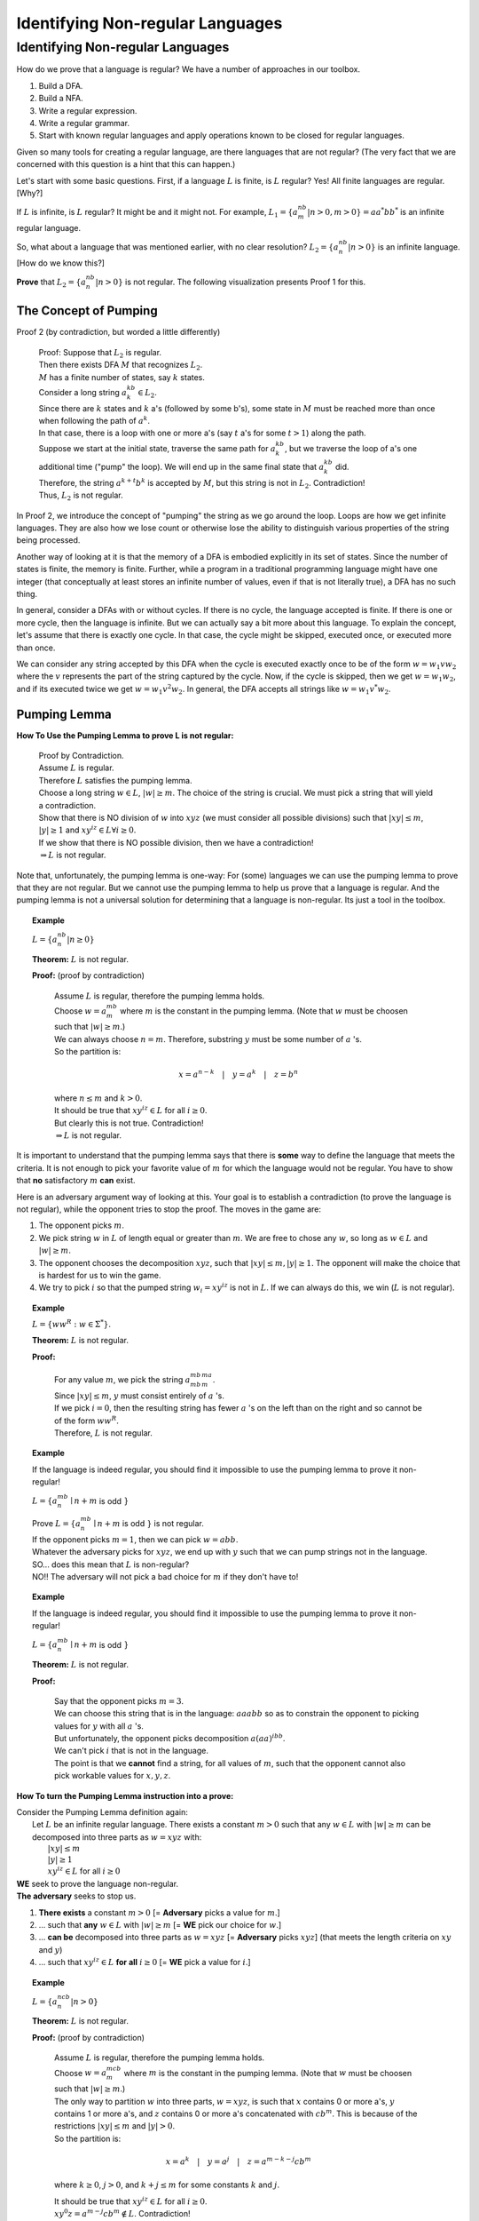 .. This file is part of the OpenDSA eTextbook project. See
.. http://algoviz.org/OpenDSA for more details.
.. Copyright (c) 2012-2016 by the OpenDSA Project Contributors, and
.. distributed under an MIT open source license.

.. avmetadata::
   :author: Susan Rodger and Cliff Shaffer
   :requires: Closure Properties of Regular Grammars
   :satisfies: Identifying Non-regular Languages
   :topic: Finite Automata


Identifying Non-regular Languages
=================================

Identifying Non-regular Languages
---------------------------------

How do we prove that a language is regular?
We have a number of approaches in our toolbox.

#. Build a DFA.
#. Build a NFA.
#. Write a regular expression.
#. Write a regular grammar.
#. Start with known regular languages and apply operations known to be
   closed for regular languages.

Given so many tools for creating a regular language, are there
languages that are not regular?
(The very fact that we are concerned with this question is a hint that
this can happen.)

Let's start with some basic questions.
First, if a language :math:`L` is finite, is :math:`L` regular?
Yes! All finite languages are regular. [Why?]

If :math:`L` is infinite, is :math:`L` regular? 
It might be and it might not.
For example,
:math:`L_1 = \{a^nb^m | n > 0, m > 0 \} = aa^*bb^*` 
is an infinite regular language. 

So, what about a language that was mentioned earlier, with no clear resolution?
:math:`L_2 = \{a^nb^n | n > 0 \}` is an infinite language. [How do we
know this?]

**Prove** that :math:`L_2 = \{a^nb^n | n > 0 \}` is not regular.
The following visualization presents Proof 1 for this.

.. inlineav:: Proof1NonRegularCON ss
   :long_name: Proof 1 Non-Regular Grammar Slideshow
   :links: AV/VisFormalLang/Proof1NonRegularCON.css
   :scripts: AV/WuChen/Proof1NonRegularCON.js
   :output: show


The Concept of Pumping
~~~~~~~~~~~~~~~~~~~~~~

Proof 2 (by contradiction, but worded a little differently)

   | Proof: Suppose that :math:`L_2` is regular. 
   | Then there exists DFA :math:`M` that recognizes :math:`L_2`.
   | :math:`M` has a finite number of states, say :math:`k` states. 
   | Consider a long string :math:`a^kb^k \in L_2`. 
   | Since there are :math:`k` states and :math:`k` a's
     (followed by some b's),
     some state in :math:`M` must be reached more than once when
     following the path of :math:`a^k`. 
   | In that case, there is a loop with one or more a's
     (say :math:`t` a's for some :math:`t > 1`) along the path. 
   | Suppose we start at the initial state, traverse the same path for
     :math:`a^kb^k`, but we traverse the loop of a's one additional time
     ("pump" the loop).
     We will end up in the same final state that :math:`a^kb^k` did. 
   | Therefore, the string :math:`a^{k+t}b^k` is accepted by :math:`M`,
     but this string is not in :math:`L_2`. Contradiction! 
   | Thus, :math:`L_2` is not regular.

In Proof 2, we introduce the concept of "pumping" the string as
we go around the loop.
Loops are how we get infinite languages.
They are also how we lose count or otherwise lose the ability to
distinguish various properties of the string being processed.

Another way of looking at it is that the memory of a DFA is embodied
explicitly in its set of states.
Since the number of states is finite, the memory is finite.
Further, while a program in a traditional programming language might
have one integer (that conceptually at least stores an infinite number
of values, even if that is not literally true), a DFA has no such
thing.

In general, consider a DFAs with or without cycles.
If there is no cycle, the language accepted is finite.
If there is one or more cycle, then the language is infinite.
But we can actually say a bit more about this language.
To explain the concept, let's assume that there is exactly one cycle.
In that case, the cycle might be skipped, executed once, or executed
more than once.

We can consider any string accepted by this DFA when the cycle is
executed exactly once to be of the form
:math:`w = w_1vw_2` where the :math:`v` represents the part of the
string captured by the cycle.
Now, if the cycle is skipped, then we get :math:`w = w_1w_2`, and if
its executed twice we get :math:`w = w_1v^2w_2`.
In general, the DFA accepts all strings like  :math:`w = w_1v^*w_2`.

Pumping Lemma
~~~~~~~~~~~~~

.. inlineav:: PumpingLemmaCON ss
   :long_name: Pumping Lemma Slideshow
   :links: AV/VisFormalLang/PumpingLemmaCON.css
   :scripts: AV/VisFormalLang/PumpingLemmaCON.js
   :output: show

**How To Use the Pumping Lemma to prove L is not regular:**

   | Proof by Contradiction.
   | Assume :math:`L` is regular.
   | Therefore :math:`L` satisfies the pumping lemma. 
   | Choose a long string :math:`w \in L`, :math:`|w| \ge m`.
     The choice of the string is crucial.
     We must pick a string that will yield a contradiction.
   | Show that there is NO division of :math:`w` into :math:`xyz`
     (we must consider all possible divisions) such that
     :math:`|xy| \le m`, :math:`|y| \ge 1` and :math:`xy^iz \in L  \forall i \ge 0`.
   | If we show that there is NO possible division, then we have a contradiction!
   | :math:`\Rightarrow L` is not regular.

Note that, unfortunately, the pumping lemma is one-way:
For (some) languages we can use the pumping lemma to prove that they
are not regular.
But we cannot use the pumping lemma to help us prove that a language
is regular.
And the pumping lemma is not a universal solution for determining that
a language is non-regular.
Its just a tool in the toolbox.

.. topic:: Example

   :math:`L = \{a^nb^n | n \geq 0\}`

   **Theorem:** :math:`L` is not regular.

   **Proof:** (proof by contradiction)

      | Assume :math:`L` is regular, therefore the pumping lemma holds. 
      | Choose :math:`w = a^mb^m`
        where :math:`m` is the constant in the pumping lemma. 
        (Note that :math:`w` must be choosen such that :math:`|w| \ge m`.) 
      | We can always choose :math:`n = m`.
        Therefore, substring :math:`y` must be some number of
        :math:`a` 's.
      | So the partition is: 

        .. math::

           x=a^{n-k}\quad |\quad y=a^k\quad |\quad z=b^n

      | where :math:`n \leq m` and :math:`k > 0`.
      | It should be true that :math:`xy^iz \in L` for all :math:`i\ge 0`.
      | But clearly this is not true. Contradiction! 
      | :math:`\Rightarrow L` is not regular.

It is important to understand that the pumping lemma says that there
is **some** way to define the language that meets the criteria.
It is not enough to pick your favorite value of :math:`m` for which
the language would not be regular.
You have to show that **no** satisfactory :math:`m` **can** exist.

.. From Linz

Here is an adversary argument way of looking at this.
Your goal is to establish a contradiction (to prove the language is
not regular), while the opponent tries to stop the proof.
The moves in the game are:

#. The opponent picks :math:`m`.
#. We pick string :math:`w` in :math:`L` of length equal or greater
   than :math:`m`.
   We are free to chose any :math:`w`, so long as :math:`w \in L` and
   :math:`|w| \geq m`.
#. The opponent chooses the decomposition :math:`xyz`, such that
   :math:`|xy| \leq m, |y| \geq 1`.
   The opponent will make the choice that is hardest for us to win the
   game.
#. We try to pick :math:`i` so that the pumped string
   :math:`w_i = xy^iz` is not in :math:`L`.
   If we can always do this, we win (:math:`L` is not regular).

.. topic:: Example

   :math:`L = \{ww^R : w \in \Sigma^*\}`.

   **Theorem:** :math:`L` is not regular.

   **Proof:**

      | For any value :math:`m`, we pick the string
        :math:`a^mb^mb^ma^m`.
      | Since :math:`|xy| \leq m`, :math:`y` must consist entirely of
        :math:`a` 's.
      | If we pick :math:`i = 0`, then the resulting string has fewer
        :math:`a` 's on the left than on the right and so cannot be of
        the form :math:`ww^R`.
      | Therefore, :math:`L` is not regular.


.. topic:: Example

   If the language is indeed regular, you should find it impossible to
   use the pumping lemma to prove it non-regular!

   :math:`L = \{a^mb^n \mid n+m` is odd :math:`\}`

   |   Prove :math:`L = \{a^mb^n \mid n+m` is odd :math:`\}` is not regular.
   |   If the opponent picks :math:`m = 1`, then we can pick
       :math:`w = abb`.
   |   Whatever the adversary picks for 
       :math:`xyz`, we end up with :math:`y` such that we can pump
       strings not in the language.
   |   SO... does this mean that :math:`L` is non-regular?
   |   NO!! The adversary will not pick a
       bad choice for :math:`m` if they don't have to!

.. topic:: Example

   If the language is indeed regular, you should find it impossible to
   use the pumping lemma to prove it non-regular!

   :math:`L = \{a^mb^n \mid n+m` is odd :math:`\}`

   **Theorem:** :math:`L` is not regular.
   
   **Proof:** 

      | Say that the opponent picks :math:`m = 3`.
      | We can choose this string that is in the language:
        :math:`aaabb` so as to constrain the opponent to picking
        values for :math:`y` with all :math:`a` 's.
      | But unfortunately, the opponent picks decomposition
        :math:`a(aa)^ibb`.
      | We can't pick :math:`i` that is not in the language.
      | The point is that we **cannot** find a string, for all values
        of :math:`m`, such that the opponent cannot also pick workable
        values for :math:`x, y, z`.


**How To turn the Pumping Lemma instruction into a prove:**

| Consider the Pumping Lemma definition again:
|   Let :math:`L` be an infinite regular language. 
    There exists a constant :math:`m > 0` such that any
    :math:`w \in L` with :math:`|w| \ge m` can be decomposed into three
    parts as :math:`w=xyz` with:
|     :math:`|xy| \le m`
|     :math:`|y| \ge 1`
|     :math:`xy^iz \in L` for all :math:`i\ge 0`

| **WE** seek to prove the language non-regular.
| **The adversary** seeks to stop us.

#. **There exists** a constant :math:`m > 0`
   [= **Adversary** picks a value for :math:`m`.]
#. ... such that **any** :math:`w \in L` with :math:`|w| \ge m`
   [= **WE** pick our choice for :math:`w`.]
#. ... **can be** decomposed into three parts as :math:`w=xyz`
   [=  **Adversary** picks :math:`xyz`]
   (that meets the length criteria on :math:`xy` and :math:`y`)
#. ... such that :math:`xy^iz \in L` **for all** :math:`i\ge 0`
   [= **WE** pick a value for :math:`i`.]


.. topic:: Example

   :math:`L = \{a^ncb^n | n > 0\}`

   **Theorem:** :math:`L` is not regular.

   **Proof:** (proof by contradiction)

      | Assume :math:`L` is regular, therefore the pumping lemma holds. 
      | Choose :math:`w = a^mcb^m`
        where :math:`m` is the constant in the pumping lemma. 
        (Note that :math:`w` must be choosen such that :math:`|w|\ge m`.) 
      | The only way to partition :math:`w` into three parts,
        :math:`w=xyz`, is such that :math:`x` contains 0 or more a's,
        :math:`y` contains 1 or more a's, and :math:`z` contains 0 or
        more a's concatenated with :math:`cb^m`.
        This is because of the restrictions :math:`|xy| \le m` and
        :math:`|y|> 0`.
      | So the partition is: 

        .. math::

           x=a^k\quad |\quad y=a^j\quad |\quad z=a^{m-k-j}cb^m

      where :math:`k \ge 0`, :math:`j > 0`, and :math:`k + j \le m`
      for some constants :math:`k` and :math:`j`. 

      | It should be true that :math:`xy^iz \in L` for all :math:`i\ge 0`.
      | :math:`xy^0z = a^{m-j}cb^{m} \not \in L`. Contradiction! 
      | (Note that :math:`xy^2z` would also give a contradiction,
        but you only need to find one contradiction.)
      | :math:`\Rightarrow L` is not regular.

.. topic:: Example

   :math:`L = \{a^nb^{n+s}c^s | n,s > 0\}`

   **Theorem:** :math:`L` is not regular.

   **Proof:** (proof by contradiction)

      | Assume :math:`L` is regular, therefore the pumping lemma holds. 
      | Choose :math:`w = a^mb^{m+s}c^s` where :math:`m` is the
        constant in the pumping lemma.
        (Note: :math:`s` could be replaced by any constant here, 5, 9, etc.) 
      | The only way to partition :math:`w` into three parts,
        :math:`w=xyz`, is such that :math:`x` contains 0 or more a's,
        :math:`y` contains 1 or more a's, and 
        :math:`z` contains 0 or more a's concatenated with the rest of 
        the string :math:`b^{m+s}c^s`.
        This is because of the restrictions :math:`|xy| \le m` and :math:`|y|> 0`. 
      | So the partition is: 

        .. math::

           x=a^k\quad |\quad y=a^j\quad |\quad z=a^{m-k-j}b^{m+s}c^s

      where :math:`k \ge 0`, :math:`j > 0`, and :math:`k + j \le m`
      for some constants :math:`k` and :math:`j`. 

      | It should be true that :math:`xy^iz \in L` for all :math:`i \ge 0`. 
      | :math:`xy^2z = a^{m+j}b^{m+s}c^s \not\in L`. :math:`n_a + n_c > n_b`. Contradiction! 
      | :math:`\Rightarrow L` is not regular.


.. topic:: Example

   :math:`\Sigma=\{a,b\}, L = \{w\in{\Sigma}^{*}\mid n_a(w) > n_b(w)\}`

   **Theorem:** :math:`L` is not regular.

   **Proof:** (proof by contradiction)

      | Assume :math:`L` is regular, therefore the pumping lemma holds. 
      | Choose :math:`w = a^{m+1}b^{m}` where :math:`m` is the
        constant in the pumping lemma.
      | The only way to partition :math:`w` into three parts,
        :math:`w=xyz`, is such that :math:`x` contains 0 or more a's,
        :math:`y` contains 1 or more a's, and 
        :math:`z` contains 1 or more a's concatenated with the rest of 
        the string :math:`ab^{m}`.
        This is because of the restrictions :math:`|xy| \le m` and
        :math:`|y| \ge 0`. 
      | So the partition is: 

        .. math::

           x=a^k\quad |\quad y=a^j\quad |\quad z=a^{m+1-k-j}b^{m}

      where :math:`k \ge 0`, :math:`j > 0`, and :math:`k + j \le m`
      for some constants :math:`k` and `j`. 

      | It should be true that :math:`xy^iz \in L` for all :math:`i \ge 0`. 
      | :math:`xy^2z = a^{m+1+j}b^{m} \in L`. Not a contradiction.
      | :math:`xy^0z = a^{m+1-j}b^{m} \in L`.
        Since :math:`j > 0`, :math:`n_a \le n_b`. Contradiction! 
      | :math:`\Rightarrow L` is not regular.

.. topic:: Example

   :math:`L = \{a^3b^nc^{n-3} | n > 3 \}`

   **Theorem:** :math:`L` is not regular.

   **Proof:** (proof by contradiction)

      | Assume :math:`L` is regular, therefore the pumping lemma holds. 
      | Choose :math:`w = a^3b^mc^{m-3}` where :math:`m` is the
        constant in the pumping lemma.
        There are three ways to partition :math:`w` into three parts,
        :math:`w=xyz`.
      |   1) :math:`y` contains only a's 
      |   2) :math:`y` contains only b's, and
      |   3) :math:`y` contains a's and b's 
      | We must show that each of these possible partitions lead to a
        contradiction.
        (Then, there would be no way to divide :math:`w` into three
        parts such that the pumping lemma contraints were true).

      | **Case 1:** (:math:`y` contains only a's).
        Then :math:`x` contains 0 to 2 a's, 
        :math:`y` contains 1 to 3 a's, and 
        :math:`z` contains 0 to 2 a's concatenated with the rest of
        the string :math:`b^{m}c^{m-3}`, such that there are exactly 3
        a's.  
        So the partition is: 

        .. math::

           x=a^k\quad |\quad y=a^j\quad |\quad z=a^{3-k-j}b^{m}c^{m-3}

      where :math:`k \ge 0, j > 0`, and :math:`k + j \le 3` for some
      constants :math:`k` and :math:`j`.

      | It should be true that :math:`xy^iz \in L` for all :math:`i\ge 0`. 

      | :math:`xy^2z = (x)(y)(y)(z) = (a^k)(a^j)(a^j)(a^{3-j-k}b^mc^{m-3}) 
               = a^{3+j}b^{m}c^{m-3} \not\in L` since :math:`j>0`,
        there are too many a's. Contradiction.

      | **Case 2:** (:math:`y` contains only b's) 
      | Then :math:`x` contains 3 a's followed by 0 or more b's, 
        :math:`y` contains 1 to :math:`m-3` b's, and 
        :math:`z` contains 3 to :math:`m-3` b's concatenated with the
        rest of the string :math:`c^{m-3}`. 
        So the partition is: 

        .. math::

           x=a^3b^k\quad |\quad y=b^j\quad |\quad z=b^{m-k-j}c^{m-3}

      where :math:`k \ge 0`, :math:`j > 0`, and
      :math:`k + j \le m-3` for some constants :math:`k` and :math:`j`. 

      | It should be true that :math:`xy^iz \in L` for all :math:`i\ge 0`.

      | :math:`xy^0z = a^{3}b^{m-j}c^{m-3} \not\in L` since
        :math:`j > 0`, there are too few b's. Contradiction.

      | **Case 3:** (:math:`y` contains a's and b's) 
      | Then :math:`x` contains 0 to 2 a's, 
        :math:`y` contains 1 to 3 a's, and 1 to :math:`m-3` b's, 
        :math:`z` contains 3 to :math:`m-1` b's concatenated with the
        rest of the string :math:`c^{m-3}`.
        So the partition is: 

        .. math::

           x=a^{3-k}\quad |\quad y=a^{k}b^j\quad |\quad z=b^{m-j}c^{m-3}

      where :math:`3 \ge k > 0`, and :math:`m-3 \ge j > 0` for some
      constants :math:`k` and :math:`j`.

      | It should be true that :math:`xy^iz \in L` for all :math:`i\ge 0`. 
      | :math:`xy^2z = a^{3}b^ja^kb^mc^{m-3} \not\in L` since
        :math:`j, k > 0`, there are b's before a's. Contradiction.
      | :math:`\Rightarrow` There is no partition of :math:`w`. 
      | :math:`\Rightarrow L` is not regular.


**Use Closure Properties** to prove :math:`L` is not regular
~~~~~~~~~~~~~~~~~~~~~~~~~~~~~~~~~~~~~~~~~~~~~~~~~~~~~~~~~~~~

Using closure properties of regular languages, construct a language 
that should be regular, but for which you have already shown is 
not regular. Contradiction.

   | **Proof Outline:**
   | Assume :math:`L` is regular.
   | Apply closure properties to :math:`L` and other regular
     languages, constructing :math:`L'` that you know is not regular.
   | Closure properties :math:`\Rightarrow L'` is regular.
   | Contradiction. So :math:`L` is not regular.

.. topic:: Example

   :math:`L = \{a^3b^nc^{n-3} | n > 3 \}`

   **Theorem:** :math:`L` is not regular.

   **Proof:** (proof by contradiction)

      | Assume :math:`L` is regular.
      | Define a homomorphism :math:`h: \Sigma \rightarrow \Sigma^*`

        .. math::
        
           h(a) = a\quad |\quad h(b) = a\quad |\quad h(c) = b

      | :math:`h(L) = \{a^3a^nb^{n-3} | n > 3 \} = \{a^{n+3}b^{n-3} | n > 3\}`
      | :math:`L` is regular and closure under homomorphism
        :math:`\Rightarrow h(L)` is regular. 
      | The language :math:`\{b^6\}` is a regular language. 
      | By closure under concatenation,
        :math:`L' = h(L)\{b^6\} = \{a^{n+3}b^{n+3} | n > 3\}`
        is regular. 
      | The language :math:`L'' = \{ab, aabb, aaabbb, aaaabbbb, aaaaabbbbb, aaaaaabbbbbb\}` is regular. 
      | By closure under union, :math:`L' \cup L'' = \{a^nb^n | n > 0\}`
        is regular. 
      | But, we showed earlier that :math:`\{a^nb^n | n > 0 \}` is not
        regular! Contradiction.
      | :math:`\Rightarrow L` is not regular.

      
.. topic:: Example

   :math:`L = \{a^nb^ma^{m}\ |\ m \ge 0, n \ge 0 \}`

   **Theorem:** :math:`L` is not regular.

   **Proof:** (proof by contradiction)

      | Assume :math:`L` is regular.
      | :math:`L1 = \{ bb^{*}aa^{*}\}`
      | :math:`L2 = L \cap L1 = \{b^na^n \mid n > 0\}`
      | Define a homomorphism :math:`h: \Sigma \rightarrow \Sigma^*` 

        .. math::
      
           h(a) = b\quad |\quad h(b) = a

      | :math:`h(L2) = \{a^nb^n | n>0 \}` should be regular.
      | We showed earlier that :math:`\{a^nb^n | n > 0 \}` is not
        regular. Contradiction.
      | :math:`\Rightarrow L` is not regular.


.. topic:: Example

   :math:`L_1 = \{a^nb^na^n\ |\ n > 0\}`

   **Theorem:** :math:`L_1` is not regular.

   **Proof:** (proof by contradiction)

      | Assume :math:`L_1` is regular.
      | The goal is to try to construct :math:`\{a^nb^n | n > 0\}` which
        we know is not regular. 
      | NOTE: Trying to intersect with :math:`\{a^{*}b^{*} \}` does not work. 
      | Let :math:`L_2 = \{a^{*}\}`. :math:`L_2` is regular. 
      | By closure under right quotient,
        :math:`L_3 = L_1 \backslash L_2 = \{a^nb^na^p | 0 \le p \le n, n > 0\}`
        is regular. 
      | By closure under intersection,
        :math:`L_4 = L_3 \cap \{a^{*}b^{*}\} = \{a^nb^n | n > 0\}` is regular. 
      | We already proved that :math:`L_4` is not regular. Contradiction.
      | :math:`\Rightarrow L_1` is not regular.
